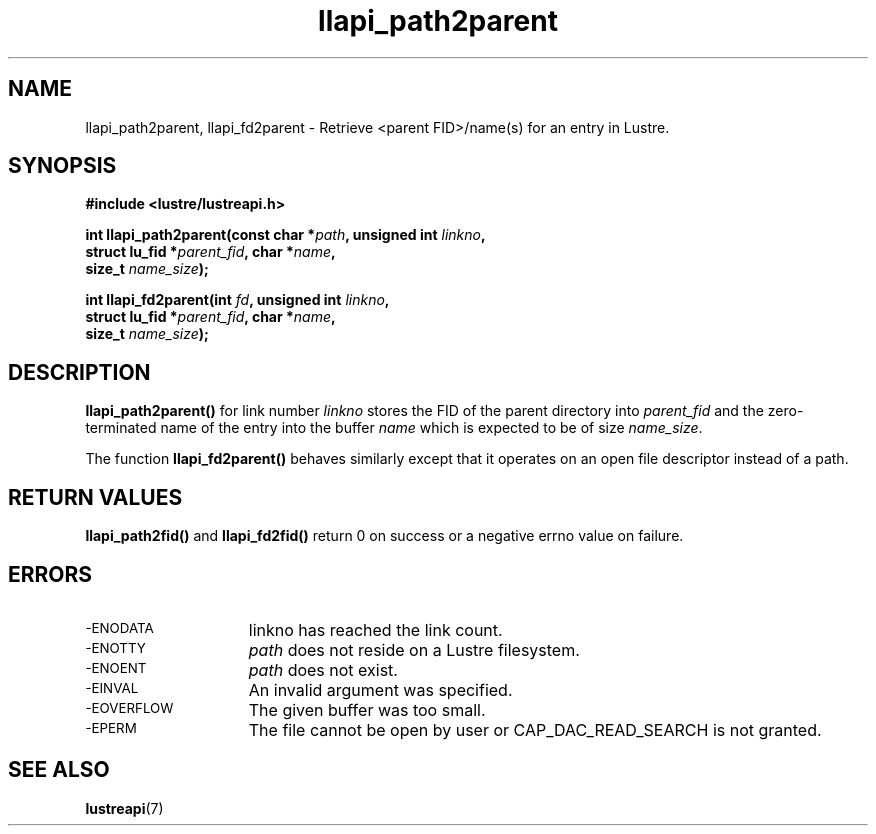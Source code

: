 .TH llapi_path2parent 3 "2014 Oct 13" "Lustre User API"
.SH NAME
llapi_path2parent, llapi_fd2parent \- Retrieve <parent FID>/name(s) for an entry
in Lustre.
.SH SYNOPSIS
.nf
.B #include <lustre/lustreapi.h>
.PP
.BI "int llapi_path2parent(const char *" path ", unsigned int " linkno ","
.BI "                      struct lu_fid *" parent_fid ", char *" name ","
.BI "                      size_t " name_size );

.BI "int llapi_fd2parent(int " fd ", unsigned int " linkno ","
.BI "                    struct lu_fid *" parent_fid ", char *" name ","
.BI "                    size_t " name_size );
.sp
.fi
.SH DESCRIPTION
.PP
.BR llapi_path2parent()
for link number
.I linkno
stores the FID of the parent directory into
.I parent_fid
and the zero-terminated name of the entry into the buffer
.I name
which is expected to be of size
.IR name_size .

The function
.B llapi_fd2parent()
behaves similarly except that it operates on an open file descriptor
instead of a path.
.sp
.SH RETURN VALUES
.LP
.B llapi_path2fid()
and
.B llapi_fd2fid()
return 0 on success or a negative errno value on failure.
.SH ERRORS
.TP 15
.SM -ENODATA
linkno has reached the link count.
.TP
.SM -ENOTTY
.I path
does not reside on a Lustre filesystem.
.TP
.SM -ENOENT
.I path
does not exist.
.TP
.SM -EINVAL
An invalid argument was specified.
.TP
.SM -EOVERFLOW
The given buffer was too small.
.TP
.SM -EPERM
The file cannot be open by user or CAP_DAC_READ_SEARCH is not granted.
.SH "SEE ALSO"
.BR lustreapi (7)

